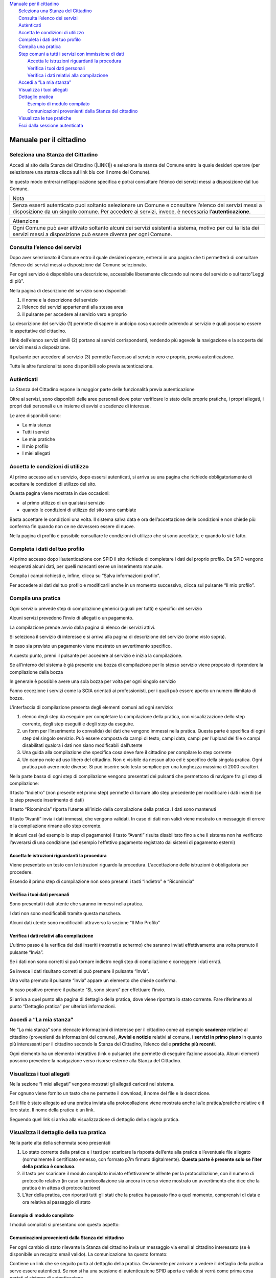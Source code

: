 
.. _h2c1d74277104e41780968148427e:




| `Manuale per il cittadino <#h5f667d540801b12113687151722f7>`_
|     `Seleziona una Stanza del Cittadino <#h51f23337b523c347794c464f6a611d>`_
|     `Consulta l’elenco dei servizi <#h1f2c644a3e59c4d197d167e4b707158>`_
|     `Autènticati <#h4671d2950371a24167b355f4a2d2d2d>`_
|     `Accetta le condizioni di utilizzo <#hd77461b583232d49253b8061432716>`_
|     `Completa i dati del tuo profilo <#h56441e4f5a4571532528375b5c654c50>`_
|     `Compila una pratica <#h246782c72670fd5564117c236d7d>`_
|     `Step comuni a tutti i servizi con immissione di dati <#hf6458304d1632ee657418137b495>`_
|         `Accetta le istruzioni riguardanti la procedura <#h3225225654171d39194a1d602d257d11>`_
|         `Verifica i tuoi dati personali <#h2c25461063e22a4b2a43254a1c544d>`_
|         `Verifica i dati relativi alla compilazione <#h3c314758f6f1d614f4ce4254337e52>`_
|     `Accedi a “La mia stanza” <#h3b6202d704358314e4e167c2c6f2a2f>`_
|     `Visualizza i tuoi allegati <#h205c6e77381b345c75671875531e6278>`_
|     `Dettaglio pratica <#h4721565c37b3f233c63a773e6d57>`_
|         `Esempio di modulo compilato <#h7a6b767a413d13121581f4c7b5d7713>`_
|         `Comunicazioni provenienti dalla Stanza del cittadino <#h6a4a4842353c38666e7c7f7d75c4b4c>`_
|     `Visualizza le tue pratiche <#h2f664347879615f2a377d271a6f1f>`_
|     `Esci dalla sessione autenticata <#h4439704725673e685b4d322aff923>`_

.. _h2c1d74277104e41780968148427e:




.. _h2c1d74277104e41780968148427e:




.. _h5f667d540801b12113687151722f7:

Manuale per il cittadino
========================

.. _h51f23337b523c347794c464f6a611d:

Seleziona una Stanza del Cittadino
----------------------------------

Accedi al sito della Stanza del Cittadino (\ |LINK1|\ ) e seleziona la stanza del Comune entro la quale desideri operare (per selezionare una stanza clicca sul link blu con il nome del Comune).

In questo modo entrerai nell’applicazione specifica e potrai consultare l’elenco dei servizi messi a disposizione dal tuo Comune.


+--------------------------------------------------------------------------------------------------------------------------------------------------------------------------------------------------------+
|Nota                                                                                                                                                                                                    |
+--------------------------------------------------------------------------------------------------------------------------------------------------------------------------------------------------------+
|Senza esserti autenticato puoi soltanto selezionare un Comune e consultare l’elenco dei servizi messi a disposizione da un singolo comune. Per accedere ai servizi, invece, è necessaria l’\ |STYLE0|\ .|
+--------------------------------------------------------------------------------------------------------------------------------------------------------------------------------------------------------+

\ |IMG1|\ 

+---------------------------------------------------------------------------------------------------------------------------------------------------------------------------+
|Attenzione                                                                                                                                                                 |
+---------------------------------------------------------------------------------------------------------------------------------------------------------------------------+
|Ogni Comune può aver attivato soltanto alcuni dei servizi esistenti a sistema, motivo per cui la lista dei servizi messi a disposizione può essere diversa per ogni Comune.|
+---------------------------------------------------------------------------------------------------------------------------------------------------------------------------+

.. _h1f2c644a3e59c4d197d167e4b707158:

Consulta l’elenco dei servizi
-----------------------------

Dopo aver selezionato il Comune entro il quale desideri operare, entrerai in una pagina che ti permetterà di consultare l’elenco dei servizi messi a disposizione dal Comune selezionato.

\ |IMG2|\ 

Per ogni servizio è disponibile una descrizione, accessibile liberamente cliccando sul nome del servizio o sul tasto”Leggi di più”.

\ |IMG3|\ 


Nella pagina di descrizione del servizio sono disponibili:

#. il nome e la descrizione del servizio

#. l’elenco dei servizi appartenenti alla stessa area

#. il pulsante per accedere al servizio vero e proprio

\ |IMG4|\ 

La descrizione del servizio (1) permette di sapere in anticipo cosa succede aderendo al servizio e quali possono essere le aspettative del cittadino.

I link dell’elenco servizi simili (2) portano ai servizi corrispondenti, rendendo più agevole la navigazione e la scoperta dei servizi messi a disposizione.

Il pulsante per accedere al servizio (3) permette l’accesso al servizio vero e proprio, previa autenticazione.

Tutte le altre funzionalità sono disponibili solo previa autenticazione.

.. _h4671d2950371a24167b355f4a2d2d2d:

Autènticati
-----------

La Stanza del Cittadino espone la maggior parte delle funzionalità previa autenticazione

Oltre ai servizi, sono disponibili delle aree personali dove poter verificare lo stato delle proprie pratiche, i propri allegati, i propri dati personali e un insieme di avvisi e scadenze di interesse.

\ |IMG5|\ 

Le aree disponibili sono:

* La mia stanza

* Tutti i servizi

* Le mie pratiche

* Il mio profilo

* I miei allegati

.. _hd77461b583232d49253b8061432716:

Accetta le condizioni di utilizzo
---------------------------------

Al primo accesso ad un servizio, dopo essersi autenticati, si arriva su una pagina che richiede obbligatoriamente di accettare le condizioni di utilizzo del sito.

\ |IMG6|\ 

Questa pagina viene mostrata in due occasioni:

* al primo utilizzo di un qualsiasi servizio

* quando le condizioni di utilizzo del sito sono cambiate

Basta accettare le condizioni una volta. Il sistema salva data e ora dell’accettazione delle condizioni e non chiede più conferma fin quando non ce ne dovessero essere di nuove.

Nella pagina di profilo è possibile consultare le condizioni di utilizzo che si sono accettate, e quando lo si è fatto.

.. _h56441e4f5a4571532528375b5c654c50:

Completa i dati del tuo profilo
-------------------------------

Al primo accesso dopo l’autenticazione con SPID il sito richiede di completare i dati del proprio profilo. Da SPID vengono recuperati alcuni dati, per quelli mancanti serve un inserimento manuale.

Compila i campi richiesti e, infine, clicca su “Salva informazioni profilo”.

\ |IMG7|\ 

\ |IMG8|\ 

Per accedere ai dati del tuo profilo e modificarli anche in un momento successivo, clicca sul pulsante “Il mio profilo”.

\ |IMG9|\ 

.. _h2c1d74277104e41780968148427e:




.. _h246782c72670fd5564117c236d7d:

Compila una pratica
-------------------

Ogni servizio prevede step di compilazione generici (uguali per tutti) e specifici del servizio

Alcuni servizi prevedono l’invio di allegati o un pagamento.

La compilazione prende avvio dalla pagina di elenco dei servizi attivi.

Si seleziona il servizio di interesse e si arriva alla pagina di descrizione del servizio (come visto sopra).

\ |IMG10|\ 

In caso sia previsto un pagamento viene mostrato un avvertimento specifico.

A questo punto, premi il pulsante per accedere al servizio e inizia la compilazione.

Se all’interno del sistema è già presente una bozza di compilazione per lo stesso servizio viene proposto di riprendere la compilazione della bozza

\ |IMG11|\ 

In generale è possibile avere una sola bozza per volta per ogni singolo servizio

Fanno eccezione i servizi come la SCIA orientati ai professionisti, per i quali può essere aperto un numero illimitato di bozze.

L’interfaccia di compilazione presenta degli elementi comuni ad ogni servizio:

#. elenco degli step da eseguire per completare la compilazione della pratica, con visualizzazione dello step corrente, degli step eseguiti e degli step da eseguire.

#. un form per l’inserimento (o convalida) dei dati che vengono immessi nella pratica. Questa parte è specifica di ogni step del singolo servizio. Può essere composta da campi di testo, campi data, campi per l’upload dei file o campi disabilitati qualora i dati non siano modificabili dall’utente

#. Una guida alla compilazione che specifica cosa deve fare il cittadino per compilare lo step corrente

#. Un campo note ad uso libero del cittadino. Non è visibile da nessun altro ed è specifico della singola pratica. Ogni pratica può avere note diverse. Si può inserire solo testo semplice per una lunghezza massima di 2000 caratteri.

\ |IMG12|\ 

Nella parte bassa di ogni step di compilazione vengono presentati dei pulsanti che permettono di navigare fra gli step di compilazione:

\ |IMG13|\ 

Il tasto “Indietro” (non presente nel primo step) permette di tornare allo step precedente per modificare i dati inseriti (se lo step prevede inserimento di dati)

Il tasto “Ricomincia” riporta l’utente all’inizio della compilazione della pratica. I dati sono mantenuti

Il tasto “Avanti” invia i dati immessi, che vengono validati. In caso di dati non validi viene mostrato un messaggio di errore e la compilazione rimane allo step corrente.

In alcuni casi (ad esempio lo step di pagamento) il tasto “Avanti” risulta disabilitato fino a che il sistema non ha verificato l’avverarsi di una condizione (ad esempio l’effettivo pagamento registrato dai sistemi di pagamento esterni)

.. _h3225225654171d39194a1d602d257d11:

Accetta le istruzioni riguardanti la procedura
~~~~~~~~~~~~~~~~~~~~~~~~~~~~~~~~~~~~~~~~~~~~~~

Viene presentato un testo con le istruzioni riguardo la procedura. L’accettazione delle istruzioni è obbligatoria per procedere.

Essendo il primo step di compilazione non sono presenti i tasti “Indietro” e “Ricomincia”

\ |IMG14|\ 


.. _h2c25461063e22a4b2a43254a1c544d:

Verifica i tuoi dati personali
~~~~~~~~~~~~~~~~~~~~~~~~~~~~~~

Sono presentati i dati utente che saranno immessi nella pratica.

I dati non sono modificabili tramite questa maschera.

Alcuni dati utente sono modificabili attraverso la sezione “Il Mio Profilo”

\ |IMG15|\ 

.. _h3c314758f6f1d614f4ce4254337e52:

Verifica i dati relativi alla compilazione
~~~~~~~~~~~~~~~~~~~~~~~~~~~~~~~~~~~~~~~~~~

L’ultimo passo è la verifica dei dati inseriti (mostrati a schermo) che saranno inviati effettivamente una volta premuto il pulsante “Invia”.

\ |IMG16|\ 

Se i dati non sono corretti si può tornare indietro negli step di compilazione e correggere i dati errati.

Se invece i dati risultano corretti si può premere il pulsante “Invia”.

Una volta premuto il pulsante “Invia” appare un elemento che chiede conferma.

\ |IMG17|\ 

In caso positivo premere il pulsante “Sì, sono sicuro” per effettuare l’invio.

Si arriva a quel punto alla pagina di dettaglio della pratica, dove viene riportato lo stato corrente. Fare riferimento al punto “Dettaglio pratica” per ulteriori informazioni.

.. _h3b6202d704358314e4e167c2c6f2a2f:

Accedi a “La mia stanza”
------------------------

Ne “La mia stanza” sono elencate informazioni di interesse per il cittadino come ad esempio \ |STYLE1|\  relative al cittadino (provenienti da informazioni del comune), \ |STYLE2|\  relativi al comune, i \ |STYLE3|\  in quanto più interessanti per il cittadino secondo la Stanza del Cittadino, l’elenco delle \ |STYLE4|\ .

\ |IMG18|\ 

Ogni elemento ha un elemento interattivo (link o pulsante) che permette di eseguire l’azione associata. Alcuni elementi possono prevedere la navigazione verso risorse esterne alla Stanza del Cittadino.

\ |IMG19|\ 

.. _h2c1d74277104e41780968148427e:




.. _h2c1d74277104e41780968148427e:




.. _h2c1d74277104e41780968148427e:




.. _h205c6e77381b345c75671875531e6278:

Visualizza i tuoi allegati
--------------------------

\ |IMG20|\ 

Nella sezione “I miei allegati” vengono mostrati gli allegati caricati nel sistema.

Per ognuno viene fornito un tasto che ne permette il download, il nome del file e la descrizione.

Se il file è stato allegato ad una pratica inviata alla protocollazione viene mostrata anche la/le pratica/pratiche relative e il loro stato. Il nome della pratica è un link.

Seguendo quel link si arriva alla visualizzazione di dettaglio della singola pratica.

.. _h23c36940484d6773713d1e6b125d57:

Visualizza il dettaglio della tua pratica
-----------------------------------------

Nella parte alta della schermata sono presentati 

#. Lo stato corrente della pratica e i tasti per scaricare la risposta dell’ente alla pratica e l’eventuale file allegato (normalmente il certificato emesso, con formato p7m firmato digitalmente). \ |STYLE5|\ .

#. il tasto per scaricare il modulo compilato inviato effettivamente all’ente per la protocollazione, con il numero di protocollo relativo (in caso la protocollazione sia ancora in corso viene mostrato un avvertimento che dice che la pratica è in attesa di protocollazione)

#. L’iter della pratica, con riportati tutti gli stati che la pratica ha passato fino a quel momento, comprensivi di data e ora relativa \ |IMG21|\ al passaggio di stato

.. _h7a6b767a413d13121581f4c7b5d7713:

Esempio di modulo compilato
~~~~~~~~~~~~~~~~~~~~~~~~~~~

I moduli compilati si presentano con questo aspetto:

\ |IMG22|\ 

.. _h6a4a4842353c38666e7c7f7d75c4b4c:

Comunicazioni provenienti dalla Stanza del cittadino
~~~~~~~~~~~~~~~~~~~~~~~~~~~~~~~~~~~~~~~~~~~~~~~~~~~~

Per ogni cambio di stato rilevante la Stanza del cittadino invia un messaggio via email al cittadino interessato (se è disponibile un recapito email valido). La comunicazione ha questo formato:

\ |IMG23|\ 

Contiene un link che se seguito porta al dettaglio della pratica. Ovviamente per arrivare a vedere il dettaglio della pratica serve essere autenticati. Se non si ha una sessione di autenticazione SPID aperta e valida si verrà come prima cosa portati al sistema di autenticazione

.. _h2f664347879615f2a377d271a6f1f:

Visualizza le tue pratiche
--------------------------

\ |IMG24|\ 

In questa sezione viene presentata la lista delle pratiche aperte dal cittadino direttamente, o per suo conto.

Le pratiche sono suddivise fra gli stati: In bozza, Inviate, In Elaborazione, Accettate, Rifiutate, Da integrare, Aperte per mio conto.

Per ogni pratica vengono mostrati dei dati sommari, l’eventuale numero di protocollo e un pulsante che permette di andare alla pagina di dettaglio della pratica.

Cliccando su ognuno degli stati elencati la tabella viene aggiornata mostrando le pratiche corrispondenti.

.. _h4439704725673e685b4d322aff923:

Esci dalla sessione autenticata
-------------------------------

Quando si è autenticati appare in alto a destra un link che permette di terminare la sessione corrente (logout).

Seguendolo si termina la sessione corrente e si viene riportati alla pagina principale 

\ |IMG25|\ 


.. bottom of content


.. |STYLE0| replace:: **autenticazione**

.. |STYLE1| replace:: **scadenze**

.. |STYLE2| replace:: **Avvisi e notizie**

.. |STYLE3| replace:: **servizi in primo piano**

.. |STYLE4| replace:: **pratiche più recenti**

.. |STYLE5| replace:: **Questa parte è presente solo se l’iter della pratica è concluso**


.. |LINK1| raw:: html

    <a href="https://stanzadelcittadino.it/" target="_blank">stanzadelcittadino.it</a>


.. |IMG1| image:: static/Manuale_per_il_cittadino_1.png
   :height: 294 px
   :width: 624 px

.. |IMG2| image:: static/Manuale_per_il_cittadino_2.png
   :height: 425 px
   :width: 624 px

.. |IMG3| image:: static/Manuale_per_il_cittadino_3.png
   :height: 336 px
   :width: 385 px

.. |IMG4| image:: static/Manuale_per_il_cittadino_4.png
   :height: 364 px
   :width: 624 px

.. |IMG5| image:: static/Manuale_per_il_cittadino_5.png
   :height: 66 px
   :width: 624 px

.. |IMG6| image:: static/Manuale_per_il_cittadino_6.png
   :height: 386 px
   :width: 624 px

.. |IMG7| image:: static/Manuale_per_il_cittadino_7.png
   :height: 296 px
   :width: 624 px

.. |IMG8| image:: static/Manuale_per_il_cittadino_8.png
   :height: 194 px
   :width: 624 px

.. |IMG9| image:: static/Manuale_per_il_cittadino_9.png
   :height: 66 px
   :width: 624 px

.. |IMG10| image:: static/Manuale_per_il_cittadino_10.png
   :height: 365 px
   :width: 624 px

.. |IMG11| image:: static/Manuale_per_il_cittadino_11.png
   :height: 349 px
   :width: 353 px

.. |IMG12| image:: static/Manuale_per_il_cittadino_12.png
   :height: 360 px
   :width: 624 px

.. |IMG13| image:: static/Manuale_per_il_cittadino_13.png
   :height: 76 px
   :width: 313 px

.. |IMG14| image:: static/Manuale_per_il_cittadino_14.png
   :height: 505 px
   :width: 624 px

.. |IMG15| image:: static/Manuale_per_il_cittadino_15.png
   :height: 374 px
   :width: 624 px

.. |IMG16| image:: static/Manuale_per_il_cittadino_16.png
   :height: 342 px
   :width: 624 px

.. |IMG17| image:: static/Manuale_per_il_cittadino_17.png
   :height: 146 px
   :width: 429 px

.. |IMG18| image:: static/Manuale_per_il_cittadino_18.png
   :height: 64 px
   :width: 624 px

.. |IMG19| image:: static/Manuale_per_il_cittadino_19.png
   :height: 409 px
   :width: 624 px

.. |IMG20| image:: static/Manuale_per_il_cittadino_20.png
   :height: 64 px
   :width: 624 px

.. |IMG21| image:: static/Manuale_per_il_cittadino_21.png
   :height: 561 px
   :width: 624 px

.. |IMG22| image:: static/Manuale_per_il_cittadino_22.png
   :height: 700 px
   :width: 601 px

.. |IMG23| image:: static/Manuale_per_il_cittadino_23.png
   :height: 260 px
   :width: 601 px

.. |IMG24| image:: static/Manuale_per_il_cittadino_24.png
   :height: 264 px
   :width: 624 px

.. |IMG25| image:: static/Manuale_per_il_cittadino_25.png
   :height: 160 px
   :width: 493 px
